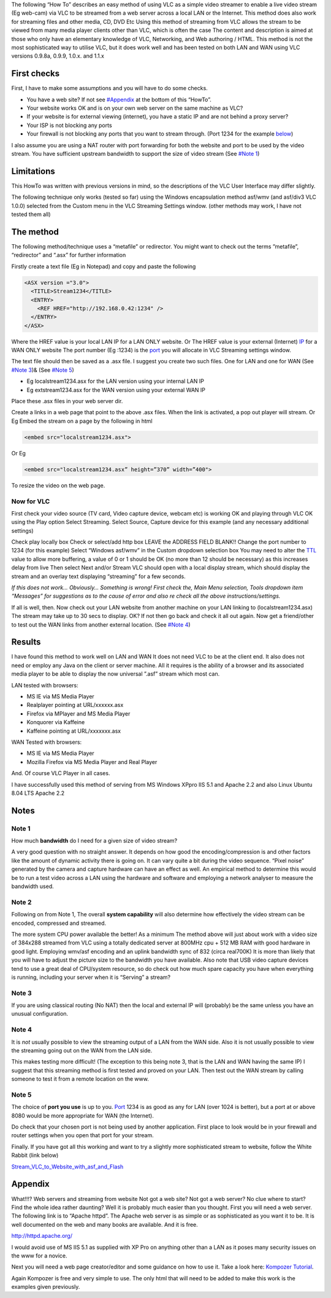 .. raw:: mediawiki

   {{Howto|stream VLC to a website}}

The following “How To” describes an easy method of using VLC as a simple video streamer to enable a live video stream (Eg web-cam) via VLC to be streamed from a web server across a local LAN or the Internet. This method does also work for streaming files and other media, CD, DVD Etc Using this method of streaming from VLC allows the stream to be viewed from many media player clients other than VLC, which is often the case The content and description is aimed at those who only have an elementary knowledge of VLC, Networking, and Web authoring / HTML. This method is not the most sophisticated way to utilise VLC, but it does work well and has been tested on both LAN and WAN using VLC versions 0.9.8a, 0.9.9, 1.0.x. and 1.1.x

First checks
------------

First, I have to make some assumptions and you will have to do some checks.

-  You have a web site? If not see `#Appendix <#Appendix>`__ at the bottom of this “HowTo”.
-  Your website works OK and is on your own web server on the same machine as VLC?
-  If your website is for external viewing (internet), you have a static IP and are not behind a proxy server?
-  Your ISP is not blocking any ports
-  Your firewall is not blocking any ports that you want to stream through. (Port 1234 for the example `below <#The_method>`__)

I also assume you are using a NAT router with port forwarding for both the website and port to be used by the video stream. You have sufficient upstream bandwidth to support the size of video stream (See `#Note 1 <#Note_1>`__)

Limitations
-----------

This HowTo was written with previous versions in mind, so the descriptions of the VLC User Interface may differ slightly.

The following technique only works (tested so far) using the Windows encapsulation method asf/wmv (and asf/div3 VLC 1.0.0) selected from the Custom menu in the VLC Streaming Settings window. (other methods may work, I have not tested them all)

The method
----------

The following method/technique uses a “metafile” or redirector. You might want to check out the terms ”metafile”, “redirector” and “.asx” for further information

Firstly create a text file (Eg in Notepad) and copy and paste the following

.. code:: XML

    <ASX version ="3.0">
      <TITLE>Stream1234</TITLE>
      <ENTRY>
        <REF HREF="http://192.168.0.42:1234" />
      </ENTRY>
    </ASX>

Where the HREF value is your local LAN IP for a LAN ONLY website. Or The HREF value is your external (Internet) `IP <IP>`__ for a WAN ONLY website The port number (Eg :1234) is the `port <port>`__ you will allocate in VLC Streaming settings window.

The text file should then be saved as a .asx file. I suggest you create two such files. One for LAN and one for WAN (See `#Note 3 <#Note_3>`__)& (See `#Note 5 <#Note_5>`__)

-  Eg localstream1234.asx for the LAN version using your internal LAN IP
-  Eg extstream1234.asx for the WAN version using your external WAN IP

Place these .asx files in your web server dir.

Create a links in a web page that point to the above .asx files. When the link is activated, a pop out player will stream. Or Eg Embed the stream on a page by the following in html

.. code:: HTML5

    <embed src="localstream1234.asx">

Or Eg

.. code:: HTML5

    <embed src="localstream1234.asx” height=”370” width=”400">

To resize the video on the web page.

Now for VLC
~~~~~~~~~~~

First check your video source (TV card, Video capture device, webcam etc) is working OK and playing through VLC OK using the Play option Select Streaming. Select Source, Capture device for this example (and any necessary additional settings)

Check play locally box Check or select/add http box LEAVE the ADDRESS FIELD BLANK!! Change the port number to 1234 (for this example) Select “Windows asf/wmv” in the Custom dropdown selection box You may need to alter the `TTL <TTL>`__ value to allow more buffering, a value of 0 or 1 should be OK (no more than 12 should be necessary) as this increases delay from live Then select Next and/or Stream VLC should open with a local display stream, which should display the stream and an overlay text displaying “streaming” for a few seconds.

*If this does not work… Obviously… Something is wrong! First check the, Main Menu selection, Tools dropdown item “Messages” for suggestions as to the cause of error and also re check all the above instructions/settings.*

If all is well, then. Now check out your LAN website from another machine on your LAN linking to (localstream1234.asx) The stream may take up to 30 secs to display. OK? If not then go back and check it all out again. Now get a friend/other to test out the WAN links from another external location. (See `#Note 4 <#Note_4>`__)

Results
-------

I have found this method to work well on LAN and WAN It does not need VLC to be at the client end. It also does not need or employ any Java on the client or server machine. All it requires is the ability of a browser and its associated media player to be able to display the now universal ”.asf” stream which most can.

LAN tested with browsers:

-  MS IE via MS Media Player
-  Realplayer pointing at URL/xxxxxx.asx
-  Firefox via MPlayer and MS Media Player
-  Konquorer via Kaffeine
-  Kaffeine pointing at URL/xxxxxxx.asx

WAN Tested with browsers:

-  MS IE via MS Media Player
-  Mozilla Firefox via MS Media Player and Real Player

And. Of course VLC Player in all cases.

I have successfully used this method of serving from MS Windows XPpro IIS 5.1 and Apache 2.2 and also Linux Ubuntu 8.04 LTS Apache 2.2

Notes
-----

Note 1
~~~~~~

How much **bandwidth** do I need for a given size of video stream?

A very good question with no straight answer. It depends on how good the encoding/compression is and other factors like the amount of dynamic activity there is going on. It can vary quite a bit during the video sequence. “Pixel noise” generated by the camera and capture hardware can have an effect as well. An empirical method to determine this would be to run a test video across a LAN using the hardware and software and employing a network analyser to measure the bandwidth used.

Note 2
~~~~~~

Following on from Note 1, The overall **system capability** will also determine how effectively the video stream can be encoded, compressed and streamed.

The more system CPU power available the better! As a minimum The method above will just about work with a video size of 384x288 streamed from VLC using a totally dedicated server at 800MHz cpu + 512 MB RAM with good hardware in good light. Employing wmv/asf encoding and an uplink bandwidth sync of 832 (circa real700K) It is more than likely that you will have to adjust the picture size to the bandwidth you have available. Also note that USB video capture devices tend to use a great deal of CPU/system resource, so do check out how much spare capacity you have when everything is running, including your server when it is “Serving” a stream?

Note 3
~~~~~~

If you are using classical routing (No NAT) then the local and external IP will (probably) be the same unless you have an unusual configuration.

Note 4
~~~~~~

It is *not* usually possible to view the streaming output of a LAN from the WAN side. Also it is not usually possible to view the streaming going out on the WAN from the LAN side.

This makes testing more difficult! (The exception to this being note 3, that is the LAN and WAN having the same IP) I suggest that this streaming method is first tested and proved on your LAN. Then test out the WAN stream by calling someone to test it from a remote location on the www.

Note 5
~~~~~~

The choice of **port you use** is up to you. `Port <Port>`__ 1234 is as good as any for LAN (over 1024 is better), but a port at or above 8080 would be more appropriate for WAN (the Internet).

Do check that your chosen port is not being used by another application. First place to look would be in your firewall and router settings when you open that port for your stream.

Finally. If you have got all this working and want to try a slightly more sophisticated stream to website, follow the White Rabbit (link below)

`Stream_VLC_to_Website_with_asf_and_Flash <Stream_VLC_to_Website_with_asf_and_Flash>`__

Appendix
--------

What!!!? Web servers and streaming from website Not got a web site? Not got a web server? No clue where to start? Find the whole idea rather daunting? Well it is probably much easier than you thought. First you will need a web server. The following link is to “Apache httpd”. The Apache web server is as simple or as sophisticated as you want it to be. It is well documented on the web and many books are available. And it is free.

http://httpd.apache.org/

I would avoid use of MS IIS 5.1 as supplied with XP Pro on anything other than a LAN as it poses many security issues on the www for a novice.

Next you will need a web page creator/editor and some guidance on how to use it. Take a look here: `Kompozer Tutorial <http://www.thesitewizard.com/gettingstarted/kompozer-tutorial-1.shtml>`__.

Again Kompozer is free and very simple to use. The only html that will need to be added to make this work is the examples given previously.
